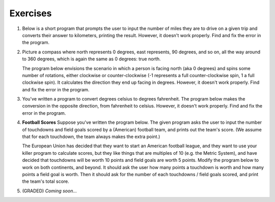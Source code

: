 Exercises
---------


#.  Below is a short program that prompts the user to input the number of miles they are to drive on a given trip and converts their answer to kilometers, printing the result. However, it doesn't work properly. Find and fix the error in the program.

    .. activecode:: lc_ex_1_1

        miles = input("How many miles do you have to drive? ")

        kilometers = miles * 1.60934

        print("That distance is equal to", kilometers, "kilometers")

    .. mchoice:: lc_question1_1_1
       :answer_a: Syntax error
       :answer_b: Runtime error
       :answer_c: Semantic error
       :correct: b
       :feedback_a: As written, the program is syntactically correct.
       :feedback_b: You got it!
       :feedback_c: A semantic error occurs when a program runs, but gives the wrong results or behavior. This program doesn't run, as written.

       What type of error did the above program have?

#.  Picture a compass where north represents 0 degrees, east represents, 90 degrees, and so on, all the way around to 360 degrees, which is again the same as 0 degrees: true north.

    The program below envisions the scenario in which a person is facing north (aka 0 degrees) and spins some number of rotations, either clockwise or counter-clockwise (-1 represents a full counter-clockwise spin, 1 a full clockwise spin). It calculates the direction they end up facing in degrees. However, it doesn't work properly. Find and fix the error in the program.

    .. activecode:: lc_ex_1_2

        spins = input("How many times did you spin? (Enter a negative number for couter-clockwise spins) ")

        degrees = float(spins) * 360

        print("You are facing", degrees, "degrees relative to north")


    .. mchoice:: lc_question1_1_2
       :answer_a: Syntax error
       :answer_b: Runtime error
       :answer_c: Semantic error
       :correct: c
       :feedback_a: As written, the program is syntactically correct.
       :feedback_b: As written, there are no runtime errors.
       :feedback_c: You got it!

       What type of error did the above program have?

#.  You've written a program to convert degrees celsius to degrees fahrenheit. The program below makes the conversion in the opposite direction, from fahrenheit to celsius. However, it doesn't work properly. Find and fix the error in the program.

    .. activecode:: lc_ex_1_3

        currentTemp_string = input("Enter a temperature in degrees fahrenheit: ")
        currentTemp = int(currentTemp_string)

        currentTmpCelsius = (currentTmp - 32) * (5/9)
        print("The temperature in Celsius is:", currentTmpCelsius)

    .. mchoice:: lc_question1_1_3
       :answer_a: Syntax error
       :answer_b: Runtime error
       :answer_c: Semantic error
       :correct: a
       :feedback_a: You got it!
       :feedback_b: Runtime errors occur when syntax is well-formed, but an error occurs when the program is run. That's not the case here.
       :feedback_c: A semantic error occurs when a program runs, but gives the wrong results or behavior. This program doesn't run, as written.

       What type of error did the above program have?

#.  **Football Scores** Suppose you've written the program below. The given program asks the user to input the number of touchdowns and field goals scored by a (American) football team, and prints out the team's score. (We assume that for each touchdown, the team always makes the extra point.)

    The European Union has decided that they want to start an American football league, and they want to use your killer program to calculate scores, but they like things that are multiples of 10 (e.g. the Metric System), and have decided that touchdowns will be worth 10 points and field goals are worth 5 points. Modify the program below to work on both continents, and beyond. It should ask the user how many points a touchdown is worth and how many points a field goal is worth. Then it should ask for the number of each touchdowns / field goals scored, and print the team's total score.

    .. activecode:: lc_ex_1_4

        num_touchdowns = input("How many touchdowns were scored? ")
        num_field_goals = input("How many field goals were scored? ")

        total_score = 7 * int(num_touchdowns) + 3 * int(num_field_goals)

        print("The team has", total_score, "points")


#.  (GRADED) *Coming soon...*

    .. activecode:: lc_ex_1_5
